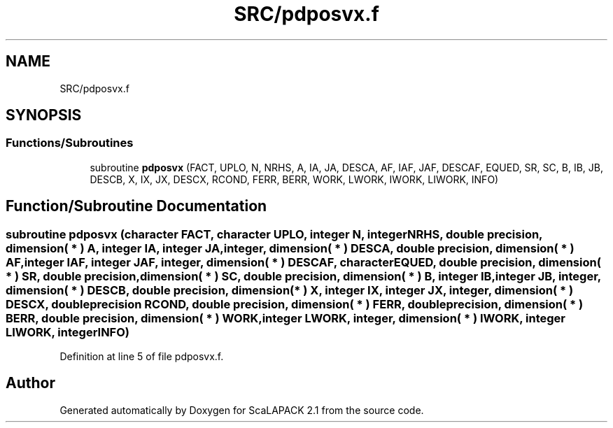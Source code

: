 .TH "SRC/pdposvx.f" 3 "Sat Nov 16 2019" "Version 2.1" "ScaLAPACK 2.1" \" -*- nroff -*-
.ad l
.nh
.SH NAME
SRC/pdposvx.f
.SH SYNOPSIS
.br
.PP
.SS "Functions/Subroutines"

.in +1c
.ti -1c
.RI "subroutine \fBpdposvx\fP (FACT, UPLO, N, NRHS, A, IA, JA, DESCA, AF, IAF, JAF, DESCAF, EQUED, SR, SC, B, IB, JB, DESCB, X, IX, JX, DESCX, RCOND, FERR, BERR, WORK, LWORK, IWORK, LIWORK, INFO)"
.br
.in -1c
.SH "Function/Subroutine Documentation"
.PP 
.SS "subroutine pdposvx (character FACT, character UPLO, integer N, integer NRHS, double precision, dimension( * ) A, integer IA, integer JA, integer, dimension( * ) DESCA, double precision, dimension( * ) AF, integer IAF, integer JAF, integer, dimension( * ) DESCAF, character EQUED, double precision, dimension( * ) SR, double precision, dimension( * ) SC, double precision, dimension( * ) B, integer IB, integer JB, integer, dimension( * ) DESCB, double precision, dimension( * ) X, integer IX, integer JX, integer, dimension( * ) DESCX, double precision RCOND, double precision, dimension( * ) FERR, double precision, dimension( * ) BERR, double precision, dimension( * ) WORK, integer LWORK, integer, dimension( * ) IWORK, integer LIWORK, integer INFO)"

.PP
Definition at line 5 of file pdposvx\&.f\&.
.SH "Author"
.PP 
Generated automatically by Doxygen for ScaLAPACK 2\&.1 from the source code\&.

